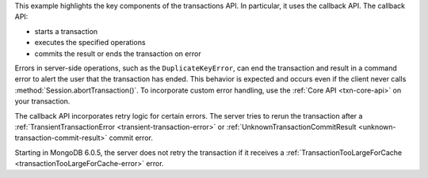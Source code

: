 This example highlights the key components of the transactions API. In
particular, it uses the callback API. The callback API:

- starts a transaction
- executes the specified operations
- commits the result or ends the transaction on error

Errors in server-side operations, such as the ``DuplicateKeyError``,
can end the transaction and result in a command error to alert
the user that the transaction has ended. This behavior is expected
and occurs even if the client never calls :method:`Session.abortTransaction()`. 
To incorporate custom error handling, use the :ref:`Core API <txn-core-api>`
on your transaction.

The callback API incorporates retry logic for certain errors. The 
server tries to rerun the transaction after a :ref:`TransientTransactionError
<transient-transaction-error>` or :ref:`UnknownTransactionCommitResult
<unknown-transaction-commit-result>` commit error. 

Starting in MongoDB 6.0.5, the server does not retry the transaction if
it receives a :ref:`TransactionTooLargeForCache
<transactionTooLargeForCache-error>` error.



